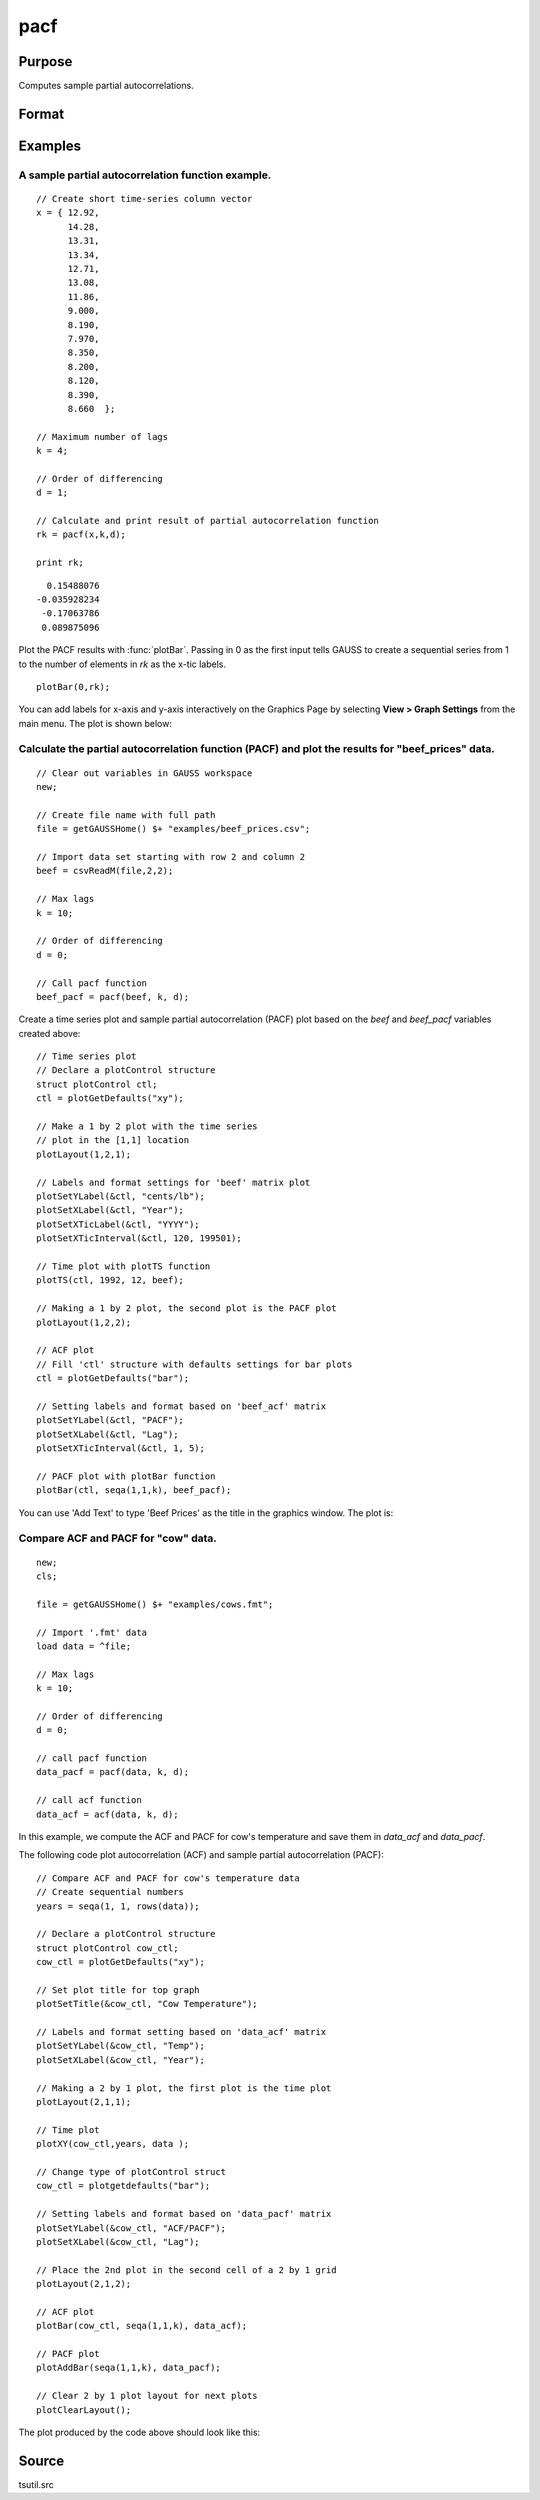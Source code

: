 
pacf
==============================================

Purpose
----------------

Computes sample partial autocorrelations.

Format
----------------
.. function:: rk = pacf(y, k, d)

    :param y: data
    :type y: Nx1 vector

    :param k: maximum number of partial autocorrelations to compute. :math:`0 < k < N`.
    :type k: scalar

    :param d: order of differencing. If only compute the autocorrelations from the original time series, then *d* equals 0.
    :type d: scalar

    :returns: rk (*Kx1 vector*), sample partial autocorrelations.

Examples
----------------

A sample partial autocorrelation function example.
++++++++++++++++++++++++++++++++++++++++++++++++++

::

    // Create short time-series column vector
    x = { 12.92, 
          14.28,
          13.31,
          13.34,
          12.71,
          13.08,
          11.86,
          9.000,
          8.190,
          7.970,
          8.350,
          8.200,
          8.120,
          8.390,
          8.660  };
    				
    // Maximum number of lags 
    k = 4;
    				
    // Order of differencing
    d = 1;	
    				
    // Calculate and print result of partial autocorrelation function											
    rk = pacf(x,k,d);
    				
    print rk;

::

      0.15488076 
    -0.035928234 
     -0.17063786 
     0.089875096

Plot the PACF results with :func:`plotBar`. Passing in 0 as the first input tells GAUSS to create a sequential series from 1 to the number of elements in *rk* as the x-tic labels.

::

    plotBar(0,rk);

You can add labels for x-axis and y-axis interactively on the Graphics Page by selecting **View > Graph Settings** from the main menu. The plot is shown below:

.. figure:: _static/images/pacf1.png 

Calculate the partial autocorrelation function (PACF) and plot the results for "beef_prices" data.
++++++++++++++++++++++++++++++++++++++++++++++++++++++++++++++++++++++++++++++++++++++++++++++++++

::

    // Clear out variables in GAUSS workspace
    new;
    
    // Create file name with full path
    file = getGAUSSHome() $+ "examples/beef_prices.csv";
    
    // Import data set starting with row 2 and column 2
    beef = csvReadM(file,2,2);
    
    // Max lags										
    k = 10;
    
    // Order of differencing
    d = 0; 
    
    // Call pacf function
    beef_pacf = pacf(beef, k, d);


Create a time series plot and sample partial autocorrelation (PACF) plot based on the *beef* and *beef_pacf* variables created above:

::

    // Time series plot
    // Declare a plotControl structure 
    struct plotControl ctl;
    ctl = plotGetDefaults("xy");
    
    // Make a 1 by 2 plot with the time series
    // plot in the [1,1] location
    plotLayout(1,2,1);
    				
    // Labels and format settings for 'beef' matrix plot
    plotSetYLabel(&ctl, "cents/lb");
    plotSetXLabel(&ctl, "Year");
    plotSetXTicLabel(&ctl, "YYYY");
    plotSetXTicInterval(&ctl, 120, 199501);
    
    // Time plot with plotTS function
    plotTS(ctl, 1992, 12, beef);
    
    // Making a 1 by 2 plot, the second plot is the PACF plot
    plotLayout(1,2,2);
    
    // ACF plot
    // Fill 'ctl' structure with defaults settings for bar plots
    ctl = plotGetDefaults("bar");
    
    // Setting labels and format based on 'beef_acf' matrix 
    plotSetYLabel(&ctl, "PACF");
    plotSetXLabel(&ctl, "Lag");
    plotSetXTicInterval(&ctl, 1, 5);
    
    // PACF plot with plotBar function
    plotBar(ctl, seqa(1,1,k), beef_pacf);

You can use 'Add Text' to type 'Beef Prices' as the title in the graphics window. The plot is:

.. figure:: _static/images/beef_pacf.png 

Compare ACF and PACF for "cow" data.
++++++++++++++++++++++++++++++++++++

::

    new;
    cls;
    					
    file = getGAUSSHome() $+ "examples/cows.fmt";
    
    // Import '.fmt' data 
    load data = ^file;
    					
    // Max lags
    k = 10;
    					
    // Order of differencing
    d = 0; 
    					
    // call pacf function
    data_pacf = pacf(data, k, d);
    					
    // call acf function
    data_acf = acf(data, k, d);

In this example, we compute the ACF and PACF for cow's temperature and save them in *data_acf* and *data_pacf*. 

The following code plot autocorrelation (ACF) and sample partial autocorrelation (PACF):

::

    // Compare ACF and PACF for cow's temperature data
    // Create sequential numbers 
    years = seqa(1, 1, rows(data));
    											
    // Declare a plotControl structure 
    struct plotControl cow_ctl;
    cow_ctl = plotGetDefaults("xy");
    
    // Set plot title for top graph
    plotSetTitle(&cow_ctl, "Cow Temperature");
    		
    // Labels and format setting based on 'data_acf' matrix
    plotSetYLabel(&cow_ctl, "Temp");
    plotSetXLabel(&cow_ctl, "Year");
    
    // Making a 2 by 1 plot, the first plot is the time plot
    plotLayout(2,1,1);
    
    // Time plot
    plotXY(cow_ctl,years, data );
    
    // Change type of plotControl struct
    cow_ctl = plotgetdefaults("bar");
    						
    // Setting labels and format based on 'data_pacf' matrix 
    plotSetYLabel(&cow_ctl, "ACF/PACF");
    plotSetXLabel(&cow_ctl, "Lag");
    						
    // Place the 2nd plot in the second cell of a 2 by 1 grid
    plotLayout(2,1,2);
    
    // ACF plot
    plotBar(cow_ctl, seqa(1,1,k), data_acf);
    
    // PACF plot
    plotAddBar(seqa(1,1,k), data_pacf);
    
    // Clear 2 by 1 plot layout for next plots
    plotClearLayout();

The plot produced by the code above should look like this:

.. figure:: _static/images/cow_acf_pacf.png 

Source
------

tsutil.src

.. seealso:: Functions :func:`acf`

